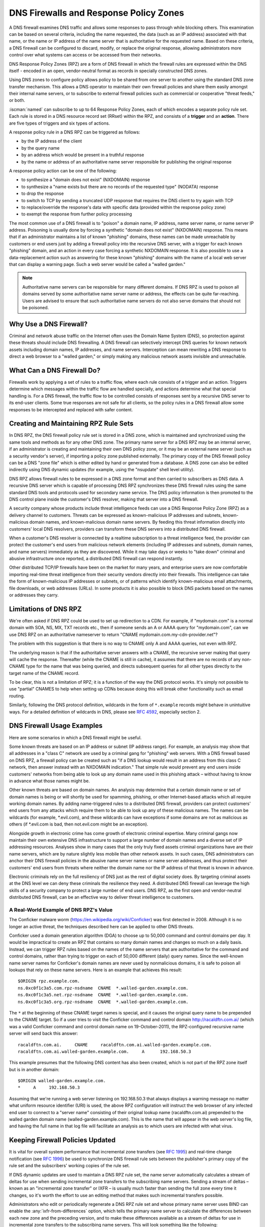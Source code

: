 .. Copyright (C) Internet Systems Consortium, Inc. ("ISC")
..
.. SPDX-License-Identifier: MPL-2.0
..
.. This Source Code Form is subject to the terms of the Mozilla Public
.. License, v. 2.0.  If a copy of the MPL was not distributed with this
.. file, you can obtain one at https://mozilla.org/MPL/2.0/.
..
.. See the COPYRIGHT file distributed with this work for additional
.. information regarding copyright ownership.

.. highlight:: none

.. dns_firewalls_rpz:

DNS Firewalls and Response Policy Zones
---------------------------------------

A DNS firewall examines DNS traffic and allows some responses to pass
through while blocking others. This examination can be based on several
criteria, including the name requested, the data (such as an IP address)
associated with that name, or the name or IP address of the name server
that is authoritative for the requested name.  Based on these criteria, a
DNS firewall can be configured to discard, modify, or replace the original
response, allowing administrators more control over what systems can access
or be accessed from their networks.

DNS Response Policy Zones (RPZ) are a form of DNS firewall in which the
firewall rules are expressed within the DNS itself - encoded in an open,
vendor-neutral format as records in specially constructed DNS zones.

Using DNS zones to configure policy allows policy to be shared from
one server to another using the standard DNS zone transfer mechanism.
This allows a DNS operator to maintain their own firewall policies and
share them easily amongst their internal name servers, or to subscribe to
external firewall policies such as commercial or cooperative "threat
feeds," or both.

:iscman:`named` can subscribe to up to 64 Response Policy Zones, each of which
encodes a separate policy rule set.  Each rule is stored in a DNS resource
record set (RRset) within the RPZ, and consists of a **trigger** and an
**action**.  There are five types of triggers and six types of actions.

A response policy rule in a DNS RPZ can be triggered as follows:

- by the IP address of the client
- by the query name
- by an address which would be present in a truthful response
- by the name or address of an authoritative name server responsible for
  publishing the original response

A response policy action can be one of the following:

- to synthesize a "domain does not exist" (NXDOMAIN) response
- to synthesize a "name exists but there are no records of the requested
  type" (NODATA) response
- to drop the response
- to switch to TCP by sending a truncated UDP response that requires the
  DNS client to try again with TCP
- to replace/override the response's data with specific data (provided
  within the response policy zone)
- to exempt the response from further policy processing

The most common use of a DNS firewall is to "poison" a domain name, IP
address, name server name, or name server IP address. Poisoning is usually
done by forcing a synthetic "domain does not exist" (NXDOMAIN) response.
This means that if an administrator maintains a list of known "phishing"
domains, these names can be made unreachable by customers or end users just
by adding a firewall policy into the recursive DNS server, with a trigger
for each known "phishing" domain, and an action in every case forcing a
synthetic NXDOMAIN response. It is also possible to use a data-replacement
action such as answering for these known "phishing" domains with the name
of a local web server that can display a warning page. Such a web server
would be called a "walled garden."

.. note::

  Authoritative name servers can be responsible for many different domains.
  If DNS RPZ is used to poison all domains served by some authoritative
  name server name or address, the effects can be quite far-reaching. Users
  are advised to ensure that such authoritative name servers do not also
  serve domains that should not be poisoned.

.. _why_dns_firewall:

Why Use a DNS Firewall?
~~~~~~~~~~~~~~~~~~~~~~~

Criminal and network abuse traffic on the Internet often uses the Domain
Name System (DNS), so protection against these threats should include DNS
firewalling.  A DNS firewall can selectively intercept DNS queries for
known network assets including domain names, IP addresses, and name
servers. Interception can mean rewriting a DNS response to direct a web
browser to a "walled garden," or simply making any malicious network assets
invisible and unreachable.

.. _what_dns_firewalls_do:

What Can a DNS Firewall Do?
~~~~~~~~~~~~~~~~~~~~~~~~~~~

Firewalls work by applying a set of rules to a traffic flow, where each
rule consists of a trigger and an action. Triggers determine which messages
within the traffic flow are handled specially, and actions determine what
that special handling is. For a DNS firewall, the traffic flow to be
controlled consists of responses sent by a recursive DNS server to its
end-user clients. Some true responses are not safe for all clients, so the
policy rules in a DNS firewall allow some responses to be intercepted and
replaced with safer content.

.. _rpz_rule_sets:

Creating and Maintaining RPZ Rule Sets
~~~~~~~~~~~~~~~~~~~~~~~~~~~~~~~~~~~~~~

In DNS RPZ, the DNS firewall policy rule set is stored in a DNS zone, which
is maintained and synchronized using the same tools and methods as for any
other DNS zone. The primary name server for a DNS RPZ may be an internal
server, if an administrator is creating and maintaining their own DNS
policy zone, or it may be an external name server (such as a security
vendor's server), if importing a policy zone published externally. The
primary copy of the DNS firewall policy can be a DNS "zone file" which is
either edited by hand or generated from a database. A DNS zone can also be
edited indirectly using DNS dynamic updates (for example, using the
"nsupdate" shell level utility).

DNS RPZ allows firewall rules to be expressed in a DNS zone format and then
carried to subscribers as DNS data. A recursive DNS server which is capable
of processing DNS RPZ synchronizes these DNS firewall rules using the same
standard DNS tools and protocols used for secondary name service. The DNS
policy information is then promoted to the DNS control plane inside the
customer's DNS resolver, making that server into a DNS firewall.

A security company whose products include threat intelligence feeds can use
a DNS Response Policy Zone (RPZ) as a delivery channel to customers.
Threats can be expressed as known-malicious IP addresses and subnets,
known-malicious domain names, and known-malicious domain name servers. By
feeding this threat information directly into customers' local DNS
resolvers, providers can transform these DNS servers into a distributed DNS
firewall.

When a customer's DNS resolver is connected by a realtime subscription to a
threat intelligence feed, the provider can protect the customer's end users
from malicious network elements (including IP addresses and subnets, domain
names, and name servers) immediately as they are discovered. While it may
take days or weeks to "take down" criminal and abusive infrastructure once
reported, a distributed DNS firewall can respond instantly.

Other distributed TCP/IP firewalls have been on the market for many years,
and enterprise users are now comfortable importing real-time threat
intelligence from their security vendors directly into their firewalls.
This intelligence can take the form of known-malicious IP addresses or
subnets, or of patterns which identify known-malicious email attachments,
file downloads, or web addresses (URLs). In some products it is also
possible to block DNS packets based on the names or addresses they carry.

.. _rpz_limitations:

Limitations of DNS RPZ
~~~~~~~~~~~~~~~~~~~~~~

We're often asked if DNS RPZ could be used to set up redirection to a CDN.
For example, if "mydomain.com" is a normal domain with SOA, NS, MX, TXT
records etc., then if someone sends an A or AAAA query for "mydomain.com",
can we use DNS RPZ on an authoritative nameserver to return "CNAME
mydomain.com.my-cdn-provider.net"?

The problem with this suggestion is that there is no way to CNAME only A
and AAAA queries, not even with RPZ.

The underlying reason is that if the authoritative server answers with a
CNAME, the recursive server making that query will cache the response.
Thereafter (while the CNAME is still in cache), it assumes that there are
no records of any non-CNAME type for the name that was being queried, and
directs subsequent queries for all other types directly to the target name
of the CNAME record.

To be clear, this is not a limitation of RPZ; it is a function of the way
the DNS protocol works. It's simply not possible to use "partial" CNAMES to
help when setting up CDNs because doing this will break other functionality
such as email routing.

Similarly, following the DNS protocol definition, wildcards in the form of
``*.example`` records might behave in unintuitive ways. For a detailed
definition of wildcards in DNS, please see :rfc:`4592`, especially section 2.

.. _dns_firewall_examples:

DNS Firewall Usage Examples
~~~~~~~~~~~~~~~~~~~~~~~~~~~

Here are some scenarios in which a DNS firewall might be useful.

Some known threats are based on an IP address or subnet (IP address range).
For example, an analysis may show that all addresses in a "class C" network
are used by a criminal gang for "phishing" web servers. With a DNS firewall
based on DNS RPZ, a firewall policy can be created such as "if a DNS lookup
would result in an address from this class C network, then answer instead
with an NXDOMAIN indication." That simple rule would prevent any end users
inside customers' networks from being able to look up any domain name used
in this phishing attack – without having to know in advance what those
names might be.

Other known threats are based on domain names. An analysis may determine
that a certain domain name or set of domain names is being or will shortly
be used for spamming, phishing, or other Internet-based attacks which all
require working domain names. By adding name-triggered rules to a
distributed DNS firewall, providers can protect customers' end users from
any attacks which require them to be able to look up any of these malicious
names. The names can be wildcards (for example, \*.evil.com), and these
wildcards can have exceptions if some domains are not as malicious as
others (if \*.evil.com is bad, then not.evil.com might be an exception).

Alongside growth in electronic crime has come growth of electronic criminal
expertise. Many criminal gangs now maintain their own extensive DNS
infrastructure to support a large number of domain names and a diverse set
of IP addressing resources. Analyses show in many cases that the only truly
fixed assets criminal organizations have are their name servers, which are
by nature slightly less mobile than other network assets. In such cases,
DNS administrators can anchor their DNS firewall policies in the abusive
name server names or name server addresses, and thus protect their
customers' end users from threats where neither the domain name nor the IP
address of that threat is known in advance.

Electronic criminals rely on the full resiliency of DNS just as the rest of
digital society does. By targeting criminal assets at the DNS level we can
deny these criminals the resilience they need. A distributed DNS firewall
can leverage the high skills of a security company to protect a large
number of end users. DNS RPZ, as the first open and vendor-neutral
distributed DNS firewall, can be an effective way to deliver threat
intelligence to customers.

A Real-World Example of DNS RPZ's Value
^^^^^^^^^^^^^^^^^^^^^^^^^^^^^^^^^^^^^^^

The Conficker malware worm (https://en.wikipedia.org/wiki/Conficker) was
first detected in 2008. Although it is no longer an active threat, the
techniques described here can be applied to other DNS threats.

Conficker used a domain generation algorithm (DGA) to choose up to 50,000
command and control domains per day. It would be impractical to create
an RPZ that contains so many domain names and changes so much on a daily
basis. Instead, we can trigger RPZ rules based on the names of the name
servers that are authoritative for the command and control domains, rather
than trying to trigger on each of 50,000 different (daily) query names.
Since the well-known name server names for Conficker's domain names are
never used by nonmalicious domains, it is safe to poison all lookups that
rely on these name servers.  Here is an example that achieves this result:

::

  $ORIGIN rpz.example.com.
  ns.0xc0f1c3a5.com.rpz-nsdname  CNAME  *.walled-garden.example.com.
  ns.0xc0f1c3a5.net.rpz-nsdname  CNAME  *.walled-garden.example.com.
  ns.0xc0f1c3a5.org.rpz-nsdname  CNAME  *.walled-garden.example.com.

The ``*`` at the beginning of these CNAME target names is special, and it
causes the original query name to be prepended to the CNAME target. So if a
user tries to visit the Conficker command and control domain
http://racaldftn.com.ai/ (which was a valid Conficker command and control
domain name on 19-October-2011), the RPZ-configured recursive name server
will send back this answer:

::

  racaldftn.com.ai.     CNAME     racaldftn.com.ai.walled-garden.example.com.
  racaldftn.com.ai.walled-garden.example.com.     A      192.168.50.3

This example presumes that the following DNS content has also been created,
which is not part of the RPZ zone itself but is in another domain:

::

  $ORIGIN walled-garden.example.com.
  *     A     192.168.50.3

Assuming that we're running a web server listening on 192.168.50.3 that
always displays a warning message no matter what uniform resource
identifier (URI) is used, the above RPZ configuration will instruct the web
browser of any infected end user to connect to a "server name" consisting
of their original lookup name (racaldftn.com.ai) prepended to the walled
garden domain name (walled-garden.example.com). This is the name that will
appear in the web server's log file, and having the full name in that log
file will facilitate an analysis as to which users are infected with what
virus.

.. _firewall_updates:

Keeping Firewall Policies Updated
~~~~~~~~~~~~~~~~~~~~~~~~~~~~~~~~~

It is vital for overall system performance that incremental zone transfers
(see :rfc:`1995`) and real-time change notification (see :rfc:`1996`) be
used to synchronize DNS firewall rule sets between the publisher's primary
copy of the rule set and the subscribers' working copies of the rule set.

If DNS dynamic updates are used to maintain a DNS RPZ rule set, the name
server automatically calculates a stream of deltas for use when sending
incremental zone transfers to the subscribing name servers. Sending a
stream of deltas – known as an "incremental zone transfer" or IXFR – is
usually much faster than sending the full zone every time it changes, so
it's worth the effort to use an editing method that makes such incremental
transfers possible.

Administrators who edit or periodically regenerate a DNS RPZ rule set and
whose primary name server uses BIND can enable the
:any:`ixfr-from-differences` option, which tells the primary name server to
calculate the differences between each new zone and the preceding version,
and to make these differences available as a stream of deltas for use in
incremental zone transfers to the subscribing name servers. This will look
something like the following:

.. code-block:: c

       options {
                 // ...
                 ixfr-from-differences yes;
                 // ...
       };

As mentioned above, the simplest and most common use of a DNS firewall is
to poison domain names known to be purely malicious, by simply making them
disappear. All DNS RPZ rules are expressed as resource record sets
(RRsets), and the way to express a "force a name-does-not-exist condition"
is by adding a CNAME pointing to the root domain (``.``). In practice this
looks like:

::

  $ORIGIN rpz.example.com.
  malicious1.org          CNAME .
  *.malicious1.org        CNAME .
  malicious2.org          CNAME .
  *.malicious2.org        CNAME .

Two things are noteworthy in this example. First, the malicious names are
made relative within the response policy zone. Since there is no trailing
dot following ".org" in the above example, the actual RRsets created within
this response policy zone are, after expansion:

::

  malicious1.org.rpz.example.com.         CNAME .
  *.malicious1.org.rpz.example.com.       CNAME .
  malicious2.org.rpz.example.com.         CNAME .
  *.malicious2.org.rpz.example.com.       CNAME .

Second, for each name being poisoned, a wildcard name is also listed.
This is because a malicious domain name probably has or may potentially
have malicious subdomains.

In the above example, the relative domain names `malicious1.org` and
`malicious2.org` will match only the real domain names `malicious1.org`
and `malicious2.org`, respectively. The relative domain names
`*.malicious1.org` and `*.malicious2.org` will match any
`subdomain.of.malicious1.org` or `subdomain.of.malicious2.org`,
respectively.

This example forces an NXDOMAIN condition as its policy action, but other
policy actions are also possible.

.. _multiple_rpz_performance:

Performance and Scalability When Using Multiple RPZs
~~~~~~~~~~~~~~~~~~~~~~~~~~~~~~~~~~~~~~~~~~~~~~~~~~~~

Since version 9.10, BIND can be configured to have different response
policies depending on the identity of the querying client and the nature of
the query. To configure BIND response policy, the information is placed
into a zone file whose only purpose is conveying the policy information to
BIND. A zone file containing response policy information is called a
Response Policy Zone, or RPZ, and the mechanism in BIND that uses the
information in those zones is called DNS RPZ.

It is possible to use as many as 64 separate RPZ files in a single instance
of BIND, and BIND is not significantly slowed by such heavy use of RPZ.

(Note: by default, BIND 9.11 only supports up to 32 RPZ files, but this
can be increased to 64 at compile time. All other supported versions of
BIND support 64 by default.)

Each one of the policy zone files can specify policy for as many
different domains as necessary. The limit of 64 is on the number of
independently-specified policy collections and not the number of zones
for which they specify policy.

Policy information from all of the policy zones together are stored in a
special data structure allowing simultaneous lookups across all policy
zones to be performed very rapidly. Looking up a policy rule is
proportional to the logarithm of the number of rules in the largest
single policy zone.

.. _rpz_practical_tips:

Practical Tips for DNS Firewalls and DNS RPZ
~~~~~~~~~~~~~~~~~~~~~~~~~~~~~~~~~~~~~~~~~~~~

Administrators who subscribe to an externally published DNS policy zone and
who have a large number of internal recursive name servers should create an
internal name server called a "distribution master" (DM). The DM is a
secondary (stealth secondary) name server from the publisher's point of
view; that is, the DM is fetching zone content from the external server.
The DM is also a primary name server from the internal recursive name
servers' point of view: they fetch zone content from the DM.  In this
configuration the DM is acting as a gateway between the external publisher
and the internal subscribers.

The primary server must know the unicast listener address of every
subscribing recursive server, and must enumerate all of these addresses as
destinations for real time zone change notification (as described in
:rfc:`1996`). So if an enterprise-wide RPZ is called "rpz.example.com" and
if the unicast listener addresses of four of the subscribing recursive name
servers are 192.0.200.1, 192.0.201.1, 192.0.202.1, and 192.0.203.1, the
primary server's configuration looks like this:

.. code-block:: c

  zone "rpz.example.com" {
       type primary;
       file "primary/rpz.example.com";
       notify explicit;
       also-notify { 192.0.200.1;
                     192.0.201.1;
                     192.0.202.1;
                     192.0.203.1; };
       allow-transfer { 192.0.200.1;
                        192.0.201.1;
                        192.0.202.1;
                        192.0.203.1; };
       allow-query { localhost; };
  };

Each recursive DNS server that subscribes to the policy zone must be
configured as a secondary server for the zone, and must also be configured
to use the policy zone for local response policy. To subscribe a recursive
name server to a response policy zone where the unicast listener address
of the primary server is 192.0.220.2, the server's configuration should
look like this:

.. code-block:: c

  options {
       // ...
       response-policy {
            zone "rpz.example.com";
       };
       // ...
  };

  zone "rpz.example.com";
       type secondary;
       primaries { 192.0.222.2; };
       file "secondary/rpz.example.com";
       allow-query { localhost; };
       allow-transfer { none; };
  };

Note that queries are restricted to "localhost," since query access is
never used by DNS RPZ itself, but may be useful to DNS operators for use in
debugging. Transfers should be disallowed to prevent policy information
leaks.

If an organization's business continuity depends on full connectivity with
another company whose ISP also serves some criminal or abusive customers,
it's possible that one or more external RPZ providers – that is, security
feed vendors – may eventually add some RPZ rules that could hurt a
company's connectivity to its business partner. Users can protect
themselves from this risk by using an internal RPZ in addition to any
external RPZs, and by putting into their internal RPZ some "pass-through"
rules to prevent any policy action from affecting a DNS response that
involves a business partner.

A recursive DNS server can be connected to more than one RPZ, and these are
searched in order. Therefore, to protect a network from dangerous policies
which may someday appear in external RPZ zones, administrators should list
the internal RPZ zones first.


.. code-block:: c

  options {
       // ...
       response-policy {
            zone "rpz.example.com";
            zone "rpz.security-vendor-1.com";
            zone "rpz.security-vendor-2.com";
       };
       // ...
  };

Within an internal RPZ, there need to be rules describing the network
assets of business partners whose communications need to be protected.
Although it is not generally possible to know what domain names they use,
administrators will be aware of what address space they have and perhaps
what name server names they use.

::

  $ORIGIN rpz.example.com.
  8.0.0.0.10.rpz-ip                CNAME   rpz-passthru.
  16.0.0.45.128.rpz-nsip           CNAME   rpz-passthru.
  ns.partner1.com.rpz-nsdname      CNAME   rpz-passthru.
  ns.partner2.com.rpz-nsdname      CNAME   rpz-passthru.

Here, we know that answers in address block 10.0.0.0/8 indicate a business
partner, as well as answers involving any name server whose address is in
the 128.45.0.0/16 address block, and answers involving the name servers
whose names are ns.partner1.com or ns.partner2.com.

The above example demonstrates that when matching by answer IP address (the
.rpz-ip owner), or by name server IP address (the .rpz-nsip owner) or by
name server domain name (the .rpz-nsdname owner), the special RPZ marker
(.rpz-ip, .rpz-nsip, or .rpz-nsdname) does not appear as part of the CNAME
target name.

By triggering these rules using the known network assets of a partner,
and using the "pass-through" policy action, no later RPZ processing
(which in the above example refers to the "rpz.security-vendor-1.com" and
"rpz.security-vendor-2.com" policy zones) will have any effect on DNS
responses for partner assets.

.. _walled_garden_ip_address:

Creating a Simple Walled Garden Triggered by IP Address
~~~~~~~~~~~~~~~~~~~~~~~~~~~~~~~~~~~~~~~~~~~~~~~~~~~~~~~

It may be the case that the only thing known about an attacker is the IP
address block they are using for their "phishing" web servers. If the
domain names and name servers they use are unknown, but it is known that
every one of their "phishing" web servers is within a small block of IP
addresses, a response can be triggered on all answers that would include
records in this address range, using RPZ rules that look like the following
example:

::

  $ORIGIN rpz.example.com.
  22.0.212.94.109.rpz-ip          CNAME   drop.garden.example.com.
  *.212.94.109.in-addr.arpa       CNAME   .
  *.213.94.109.in-addr.arpa       CNAME   .
  *.214.94.109.in-addr.arpa       CNAME   .
  *.215.94.109.in-addr.arpa       CNAME   .

Here, if a truthful answer would include an A (address) RR (resource
record) whose value were within the 109.94.212.0/22 address block, then a
synthetic answer is sent instead of the truthful answer. Assuming the query
is for www.malicious.net, the synthetic answer is:

::

  www.malicious.net.              CNAME   drop.garden.example.com.
  drop.garden.example.com.        A       192.168.7.89

This assumes that `drop.garden.example.com` has been created as real DNS
content, outside of the RPZ:

::

  $ORIGIN example.com.
  drop.garden                     A       192.168.7.89

In this example, there is no "\*" in the CNAME target name, so the original
query name will not be present in the walled garden web server's log file.
This is an undesirable loss of information, and is shown here for example
purposes only.

The above example RPZ rules would also affect address-to-name (also
known as "reverse DNS") lookups for the unwanted addresses. If a mail
or web server receives a connection from an address in the example's
109.94.212.0/22 address block, it will perform a PTR record lookup to
find the domain name associated with that IP address.

This kind of address-to-name translation is usually used for diagnostic or
logging purposes, but it is also common for email servers to reject any
email from IP addresses which have no address-to-name translation. Most
mail from such IP addresses is spam, so the lack of a PTR record here has
some predictive value.  By using the "force name-does-not-exist" policy
trigger on all lookups in the PTR name space associated with an address
block, DNS administrators can give their servers a hint that these IP
addresses are probably sending junk.

.. _known_rpz_inconsistency:

A Known Inconsistency in DNS RPZ's NSDNAME and NSIP Rules
~~~~~~~~~~~~~~~~~~~~~~~~~~~~~~~~~~~~~~~~~~~~~~~~~~~~~~~~~

Response Policy Zones define several possible triggers for each rule, and
among these two are known to produce inconsistent results. This is not a
bug; rather, it relates to inconsistencies in the DNS delegation model.

DNS Delegation
^^^^^^^^^^^^^^

In DNS authority data, an NS RRset that is not at the apex of a DNS zone
creates a sub-zone.  That sub-zone’s data is separate from the current (or
"parent") zone, and it can have different authoritative name servers than
the current zone. In this way, the root zone leads to COM, NET, ORG, and so
on, each of which have their own name servers and their own way of managing
their authoritative data. Similarly, ORG has delegations to ISC.ORG and to
millions of other “dot-ORG” zones, each of which can have its own set of
authoritative name servers. In the parlance of the protocol, these NS
RRsets below the apex of a zone are called “delegation points.” An
NS RRset at a delegation point contains a list of authoritative servers
to which the parent zone is delegating authority for all names at or below
the delegation point.

At the apex of every zone there is also an NS RRset. Ideally, this
so-called “apex NS RRset” should be identical to the “delegation point NS
RRset” in the parent zone, but this ideal is not always achieved. In the
real DNS, it’s almost always easier for a zone administrator to update one
of these NS RRsets than the other, so that one will be correct and the
other out of date. This inconsistency is so common that it’s been
necessarily rendered harmless: domains that are inconsistent in this way
are less reliable and perhaps slower, but they still function as long as
there is some overlap between each of the NS RRsets and the truth. (“Truth”
in this case refers to the actual set of name servers that are
authoritative for the zone.)

A Quick Review of DNS Iteration
^^^^^^^^^^^^^^^^^^^^^^^^^^^^^^^

In DNS recursive name servers, an incoming query that cannot be answered
from the local cache is sent to the closest known delegation point for the
query name. For example, if a server is looking up XYZZY.ISC.ORG and it
the name servers for ISC.ORG, then it sends the query to those servers
directly; however, if it has never heard of ISC.ORG before, it must first
send the query to the name servers for ORG (or perhaps even to the root
zone that is the parent of ORG).

When it asks one of the parent name servers, that server will not have an
answer, so it sends a “referral” consisting only of the “delegation point
NS RRset.” Once the server receives this referral, it “iterates” by sending
the same query again, but this time to name servers for a more specific
part of the query name.  Eventually this iteration terminates, usually by
getting an answer or a “name error” (NXDOMAIN) from the query name’s
authoritative server, or by encountering some type of server failure.

When an authoritative server for the query name sends an answer, it has the
option of including a copy of the zone’s apex NS RRset. If this occurs, the
recursive name server caches this NS RRset, replacing the delegation point
NS RRset that it had received during the iteration process. In the parlance
of the DNS, the delegation point NS RRset is “glue,” meaning
non-authoritative data, or more of a hint than a real truth. On the other
hand, the apex NS RRset is authoritative data, coming as it does from the
zone itself, and it is considered more credible than the “glue.” For this
reason, it’s a little bit more important that the apex NS RRset be correct
than that the delegation point NS RRset be correct, since the former will
quickly replace the latter, and will be used more often for a longer total
period of time.

Importantly, the authoritative name server need not include its apex NS
RRset in any answers, and recursive name servers do not ordinarily query
directly for this RRset. Therefore it is possible for the apex NS RRset to
be completely wrong without any operational ill-effects, since the wrong
data need not be exposed. Of course, if a query comes in for this NS RRset,
most recursive name servers will forward the query to the zone’s authority
servers, since it’s bad form to return “glue” data when asked a specific
question. In these corner cases, bad apex NS RRset data can cause a zone to
become unreachable unpredictably, according to what other queries the
recursive name server has processed.

There is another kind of “glue," for name servers whose names are below
delegation points. If ORG delegates ISC.ORG to NS-EXT.ISC.ORG, the ORG
server needs to know an address for NS-EXT.ISC.ORG and return this address
as part of the delegation response. However, the name-to-address binding
for this name server is only authoritative inside the ISC.ORG zone;
therefore, the A or AAAA RRset given out with the delegation is
non-authoritative “glue,” which is replaced by an authoritative RRset if
one is seen. As with apex NS RRsets, the real A or AAAA RRset is not
automatically queried for by the recursive name server, but is queried for
if an incoming query asks for this RRset.

Enter RPZ
^^^^^^^^^

RPZ has two trigger types that are intended to allow policy zone authors to
target entire groups of domains based on those domains all being served by
the same DNS servers: NSDNAME and NSIP. The NSDNAME and NSIP rules are
matched against the name and IP address (respectively) of the nameservers
of the zone the answer is in, and all of its parent zones. In its default
configuration, BIND actively fetches any missing NS RRsets and address
records.  If, in the process of attempting to resolve the names of all of
these delegated server names, BIND receives a SERVFAIL response for any of
the queries, then it aborts the policy rule evaluation and returns SERVFAIL
for the query. This is technically neither a match nor a non-match of the
rule.

Every "." in a fully qualified domain name (FQDN) represents a potential
delegation point. When BIND goes searching for parent zone NS RRsets (and,
in the case of NSIP, their accompanying address records), it has to check
every possible delegation point. This can become a problem for some
specialized pseudo-domains, such as some domain name and network reputation
systems, that have many "." characters in the names. It is further
complicated if that system also has non-compliant DNS servers that silently
drop queries for NS and SOA records. This forces BIND to wait for those
queries to time out before it can finish evaluating the policy rule, even
if this takes longer than a reasonable client typically waits for an answer
(delays of over 60 seconds have been observed).

While both of these cases do involve configurations and/or servers that are
technically "broken," they may still "work" outside of RPZ NSIP and NSDNAME
rules because of redundancy and iteration optimizations.

There are two RPZ options, ``nsip-wait-recurse`` and ``nsdname-wait-recurse``,
that alter BIND's behavior by allowing it to use only those records that
already exist in the cache when evaluating NSIP and NSDNAME rules,
respectively.

Therefore NSDNAME and NSIP rules are unreliable. The rules may be matched
against either the apex NS RRset or the "glue" NS RRset, each with their
associated addresses (that also might or might not be "glue"). It’s in the
administrator's interests to discover both the delegation name server names
and addresses, and the apex name server names and authoritative address
records, to ensure correct use of NS and NSIP triggers in RPZ. Even then,
there may be collateral damage to completely unrelated domains that
otherwise "work," just by having NSIP and NSDNAME rules.

.. _rpz_disable_mozilla_doh:

Example: Using RPZ to Disable Mozilla DoH-by-Default
~~~~~~~~~~~~~~~~~~~~~~~~~~~~~~~~~~~~~~~~~~~~~~~~~~~~

Mozilla announced in September 2019 that they would enable DNS-over-HTTPS
(DoH) for all US-based users of the Firefox browser, sending all their DNS
queries to predefined DoH providers (Cloudflare's 1.1.1.1 service in
particular). This is a concern for some network administrators who do not
want their users' DNS queries to be rerouted unexpectedly. However,
Mozilla provides a mechanism to disable the DoH-by-default setting:
if the Mozilla-owned domain `use-application-dns.net
<https://use-application-dns.net>`_ returns an NXDOMAIN response code, Firefox
will not use DoH.

To accomplish this using RPZ:

1. Create a polizy zone file called ``mozilla.rpz.db`` configured so
   that NXDOMAIN will be returned for any query to ``use-application-dns.net``:

::

  $TTL	604800
  $ORIGIN	mozilla.rpz.
  @	IN	SOA	localhost. root.localhost. 1 604800 86400 2419200 604800
  @	IN	NS	localhost.
  use-application-dns.net CNAME .

2. Add the zone into the BIND configuration (usually :iscman:`named.conf`):

.. code-block:: c

  zone mozilla.rpz {
      type primary;
      file "/<PATH_TO>/mozilla.rpz.db";
      allow-query { localhost; };
  };

3. Enable use of the Response Policy Zone for all incoming queries
   by adding the :any:`response-policy` directive into the ``options {}``
   section:

.. code-block:: c

  options {
  	response-policy { zone mozilla.rpz; } break-dnssec yes;
  };

4. Reload the configuration and test whether the Response Policy
   Zone that was just added is in effect:

.. code-block:: shell-session

  # rndc reload
  # dig IN A use-application-dns.net @<IP_ADDRESS_OF_YOUR_RESOLVER>
  # dig IN AAAA use-application-dns.net @<IP_ADDRESS_OF_YOUR_RESOLVER>

The response should return NXDOMAIN instead of the list of IP addresses,
and the BIND 9 log should contain lines like this:

.. code-block:: none

  09-Sep-2019 18:50:49.439 client @0x7faf8e004a00 ::1#54175 (use-application-dns.net): rpz QNAME NXDOMAIN rewrite use-application-dns.net/AAAA/IN via use-application-dns.net.mozilla.rpz
  09-Sep-2019 18:50:49.439 client @0x7faf8e007800 127.0.0.1#62915 (use-application-dns.net): rpz QNAME NXDOMAIN rewrite use-application-dns.net/AAAA/IN via use-application-dns.net.mozilla.rpz

Note that this is the simplest possible configuration; specific
configurations may be different, especially for administrators who are
already using other response policy zones, or whose servers are configured
with multiple views.
